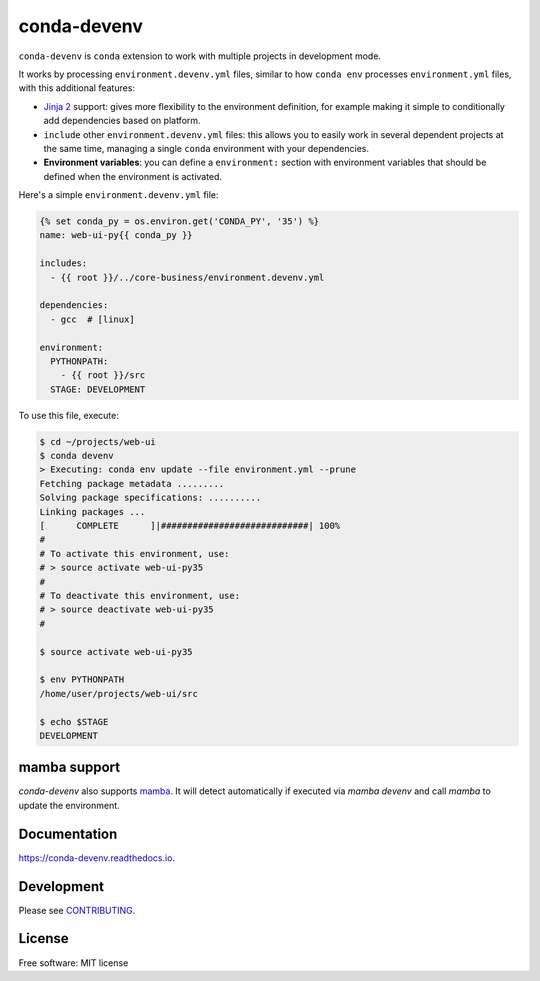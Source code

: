 ============
conda-devenv
============

.. image:: https://github.com/ESSS/conda-devenv/workflows/main/badge.svg
    :target: https://github.com/ESSS/conda-devenv/actions

.. image:: https://readthedocs.org/projects/conda-devenv/badge/?version=latest
    :target: https://conda-devenv.readthedocs.io/en/latest/?badge=latest
    :alt: Documentation Status

.. image:: https://img.shields.io/conda/vn/conda-forge/conda-devenv.svg
    :target: https://anaconda.org/conda-forge/conda-devenv

.. image:: https://anaconda.org/conda-forge/conda-devenv/badges/downloads.svg
    :target: https://anaconda.org/conda-forge/conda-devenv

.. image:: https://anaconda.org/conda-forge/conda-devenv/badges/installer/conda.svg
    :target: https://anaconda.org/conda-forge/conda-devenv


``conda-devenv`` is ``conda`` extension to work with multiple projects in development mode.

It works by processing ``environment.devenv.yml`` files, similar to how ``conda env``
processes ``environment.yml`` files, with this additional features:

* `Jinja 2 <http://jinja.pocoo.org/docs/2.9/>`_ support: gives more flexibility to the environment
  definition, for example making it simple to conditionally add dependencies based on platform.

* ``include`` other ``environment.devenv.yml`` files: this allows you to easily work in several
  dependent projects at the same time, managing a single ``conda`` environment with your dependencies.

* **Environment variables**: you can define a ``environment:`` section with environment variables
  that should be defined when the environment is activated.

Here's a simple ``environment.devenv.yml`` file:

.. code-block:: yaml

    {% set conda_py = os.environ.get('CONDA_PY', '35') %}
    name: web-ui-py{{ conda_py }}

    includes:
      - {{ root }}/../core-business/environment.devenv.yml

    dependencies:
      - gcc  # [linux]

    environment:
      PYTHONPATH:
        - {{ root }}/src
      STAGE: DEVELOPMENT


To use this file, execute:

.. code-block:: console

    $ cd ~/projects/web-ui
    $ conda devenv
    > Executing: conda env update --file environment.yml --prune
    Fetching package metadata .........
    Solving package specifications: ..........
    Linking packages ...
    [      COMPLETE      ]|############################| 100%
    #
    # To activate this environment, use:
    # > source activate web-ui-py35
    #
    # To deactivate this environment, use:
    # > source deactivate web-ui-py35
    #

    $ source activate web-ui-py35

    $ env PYTHONPATH
    /home/user/projects/web-ui/src

    $ echo $STAGE
    DEVELOPMENT

mamba support
-------------

`conda-devenv` also supports `mamba <https://mamba.readthedocs.io/en/latest/>`_. It will detect automatically if executed via `mamba devenv` and call `mamba` to update the environment.

Documentation
-------------

https://conda-devenv.readthedocs.io.

Development
-----------

Please see `CONTRIBUTING <CONTRIBUTING.rst>`_.


License
-------

Free software: MIT license
